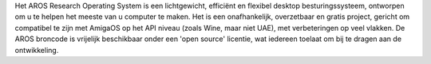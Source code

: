 .. raw:: html

    <script src="/js/random-image.js"></script>

    <h1>Introductie<br><img style="width: 238px; height: 2px;" alt="" src="/images/sidespacer.png"></h1>

Het AROS Research Operating System is een lichtgewicht, efficiënt en
flexibel desktop besturingssysteem, ontworpen om u te helpen het meeste
van u computer te maken. Het is een onafhankelijk, overzetbaar en gratis
project, gericht om compatibel te zijn met AmigaOS op het API niveau
(zoals Wine, maar niet UAE), met verbeteringen op veel vlakken. De AROS
broncode is vrijelijk beschikbaar onder een 'open source' licentie, wat
iedereen toelaat om bij te dragen aan de ontwikkeling. 
